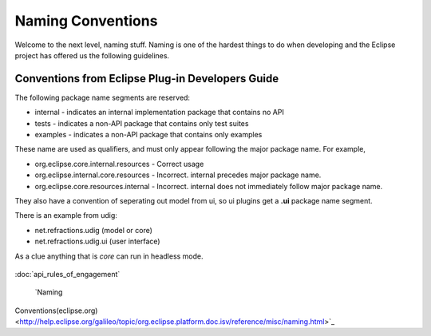Naming Conventions
~~~~~~~~~~~~~~~~~~

Welcome to the next level, naming stuff. Naming is one of the hardest things to do when developing
and the Eclipse project has offered us the following guidelines.

Conventions from Eclipse Plug-in Developers Guide
^^^^^^^^^^^^^^^^^^^^^^^^^^^^^^^^^^^^^^^^^^^^^^^^^

The following package name segments are reserved:

-  internal - indicates an internal implementation package that contains no API
-  tests - indicates a non-API package that contains only test suites
-  examples - indicates a non-API package that contains only examples

These name are used as qualifiers, and must only appear following the major package name. For
example,

-  org.eclipse.core.internal.resources - Correct usage
-  org.eclipse.internal.core.resources - Incorrect. internal precedes major package name.
-  org.eclipse.core.resources.internal - Incorrect. internal does not immediately follow major
   package name.

They also have a convention of seperating out model from ui, so ui plugins get a **.ui** package
name segment.

There is an example from udig:

-  net.refractions.udig (model or core)
-  net.refractions.udig.ui (user interface)

As a clue anything that is *core* can run in headless mode.

.. figure:: http://udig.refractions.net/image/DEV/ngrelr.gif
   :align: center
   :alt: 

:doc:`api_rules_of_engagement`

 `Naming
Conventions(eclipse.org) <http://help.eclipse.org/galileo/topic/org.eclipse.platform.doc.isv/reference/misc/naming.html>`_
